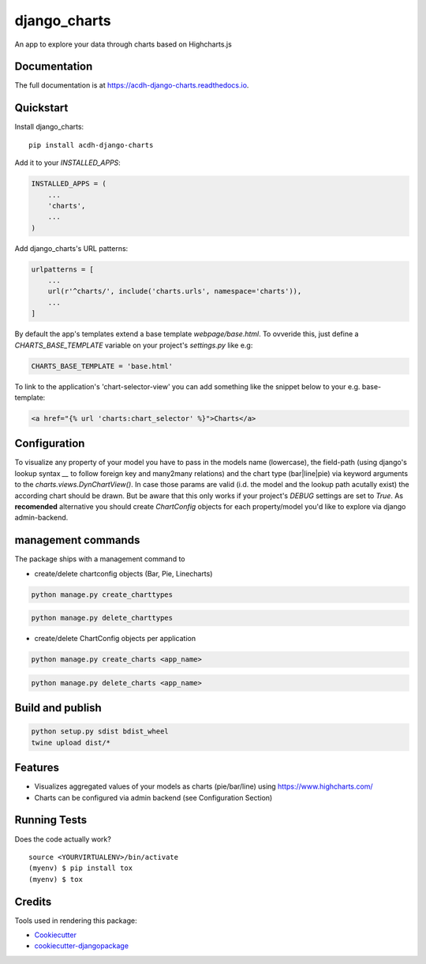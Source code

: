 =============================
django_charts
=============================

.. image:: https://badge.fury.io/py/acdh-django-charts.svg
    :target: https://badge.fury.io/py/acdh-django-charts

.. image:: https://travis-ci.org/acdh-oeaw/acdh-django-charts.svg?branch=master
    :target: https://travis-ci.org/acdh-oeaw/acdh-django-charts

.. image:: https://codecov.io/gh/acdh-oeaw/acdh-django-charts/branch/master/graph/badge.svg
    :target: https://codecov.io/gh/acdh-oeaw/acdh-django-charts

An app to explore your data through charts based on Highcharts.js

Documentation
-------------

The full documentation is at https://acdh-django-charts.readthedocs.io.

Quickstart
----------

Install django_charts::

    pip install acdh-django-charts

Add it to your `INSTALLED_APPS`:

.. code-block:: python

    INSTALLED_APPS = (
        ...
        'charts',
        ...
    )

Add django_charts's URL patterns:

.. code-block:: python

    urlpatterns = [
        ...
        url(r'^charts/', include('charts.urls', namespace='charts')),
        ...
    ]

By default the app's templates extend a base template `webpage/base.html`. To ovveride this, just define a `CHARTS_BASE_TEMPLATE` variable on your project's `settings.py` like e.g:

.. code-block:: python

    CHARTS_BASE_TEMPLATE = 'base.html'

To link to the application's 'chart-selector-view' you can add something like the snippet below to your e.g. base-template:

.. code-block:: html

    <a href="{% url 'charts:chart_selector' %}">Charts</a>

Configuration
----

To visualize any property of your model you have to pass in the models name (lowercase), the field-path (using django's lookup syntax `__` to follow foreign key and many2many relations) and the chart type (bar|line|pie) via keyword arguments to the `charts.views.DynChartView()`. In case those params are valid (i.d. the model and the lookup path acutally exist) the according chart should be drawn. But be aware that this only works if your project's `DEBUG` settings are set to `True`.
As **recomended** alternative you should create `ChartConfig` objects for each property/model you'd like to explore via django admin-backend.

management commands
----

The package ships with a management command to

* create/delete chartconfig objects (Bar, Pie, Linecharts)

.. code-block:: console

    python manage.py create_charttypes

.. code-block:: console

    python manage.py delete_charttypes

* create/delete ChartConfig objects per application

.. code-block:: console

    python manage.py create_charts <app_name>

.. code-block:: console

    python manage.py delete_charts <app_name>

Build and publish
-----

.. code-block:: console

    python setup.py sdist bdist_wheel
    twine upload dist/*



Features
--------

* Visualizes aggregated values of your models as charts (pie/bar/line) using https://www.highcharts.com/
* Charts can be configured via admin backend (see Configuration Section)

Running Tests
-------------

Does the code actually work?

::

    source <YOURVIRTUALENV>/bin/activate
    (myenv) $ pip install tox
    (myenv) $ tox

Credits
-------

Tools used in rendering this package:

*  Cookiecutter_
*  `cookiecutter-djangopackage`_

.. _Cookiecutter: https://github.com/audreyr/cookiecutter
.. _`cookiecutter-djangopackage`: https://github.com/pydanny/cookiecutter-djangopackage

